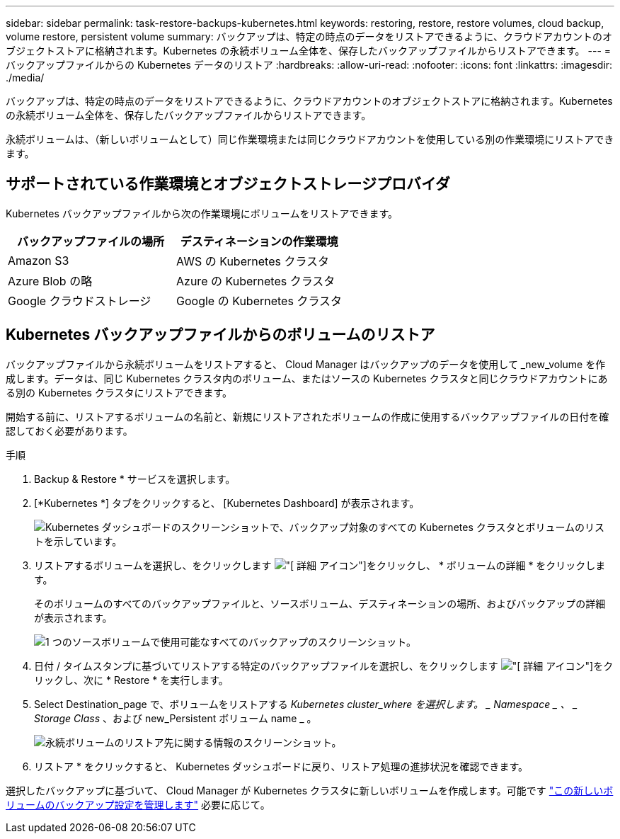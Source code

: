 ---
sidebar: sidebar 
permalink: task-restore-backups-kubernetes.html 
keywords: restoring, restore, restore volumes, cloud backup, volume restore, persistent volume 
summary: バックアップは、特定の時点のデータをリストアできるように、クラウドアカウントのオブジェクトストアに格納されます。Kubernetes の永続ボリューム全体を、保存したバックアップファイルからリストアできます。 
---
= バックアップファイルからの Kubernetes データのリストア
:hardbreaks:
:allow-uri-read: 
:nofooter: 
:icons: font
:linkattrs: 
:imagesdir: ./media/


[role="lead"]
バックアップは、特定の時点のデータをリストアできるように、クラウドアカウントのオブジェクトストアに格納されます。Kubernetes の永続ボリューム全体を、保存したバックアップファイルからリストアできます。

永続ボリュームは、（新しいボリュームとして）同じ作業環境または同じクラウドアカウントを使用している別の作業環境にリストアできます。



== サポートされている作業環境とオブジェクトストレージプロバイダ

Kubernetes バックアップファイルから次の作業環境にボリュームをリストアできます。

[cols="40,40"]
|===
| バックアップファイルの場所 | デスティネーションの作業環境 


| Amazon S3 | AWS の Kubernetes クラスタ 


| Azure Blob の略 | Azure の Kubernetes クラスタ 


| Google クラウドストレージ | Google の Kubernetes クラスタ 
|===


== Kubernetes バックアップファイルからのボリュームのリストア

バックアップファイルから永続ボリュームをリストアすると、 Cloud Manager はバックアップのデータを使用して _new_volume を作成します。データは、同じ Kubernetes クラスタ内のボリューム、またはソースの Kubernetes クラスタと同じクラウドアカウントにある別の Kubernetes クラスタにリストアできます。

開始する前に、リストアするボリュームの名前と、新規にリストアされたボリュームの作成に使用するバックアップファイルの日付を確認しておく必要があります。

.手順
. Backup & Restore * サービスを選択します。
. [*Kubernetes *] タブをクリックすると、 [Kubernetes Dashboard] が表示されます。
+
image:screenshot_backup_view_k8s_backups_button.png["Kubernetes ダッシュボードのスクリーンショットで、バックアップ対象のすべての Kubernetes クラスタとボリュームのリストを示しています。"]

. リストアするボリュームを選択し、をクリックします image:screenshot_horizontal_more_button.gif["[ 詳細 ] アイコン"]をクリックし、 * ボリュームの詳細 * をクリックします。
+
そのボリュームのすべてのバックアップファイルと、ソースボリューム、デスティネーションの場所、およびバックアップの詳細が表示されます。

+
image:screenshot_backup_view_k8s_backups.png["1 つのソースボリュームで使用可能なすべてのバックアップのスクリーンショット。"]

. 日付 / タイムスタンプに基づいてリストアする特定のバックアップファイルを選択し、をクリックします image:screenshot_horizontal_more_button.gif["[ 詳細 ] アイコン"]をクリックし、次に * Restore * を実行します。
. Select Destination_page で、ボリュームをリストアする _Kubernetes cluster_where を選択します。 _ Namespace _ 、 _ Storage Class_ 、および new_Persistent ボリューム name _ 。
+
image:screenshot_restore_k8s_volume.png["永続ボリュームのリストア先に関する情報のスクリーンショット。"]

. リストア * をクリックすると、 Kubernetes ダッシュボードに戻り、リストア処理の進捗状況を確認できます。


選択したバックアップに基づいて、 Cloud Manager が Kubernetes クラスタに新しいボリュームを作成します。可能です link:task-manage-backups-kubernetes.html["この新しいボリュームのバックアップ設定を管理します"] 必要に応じて。
